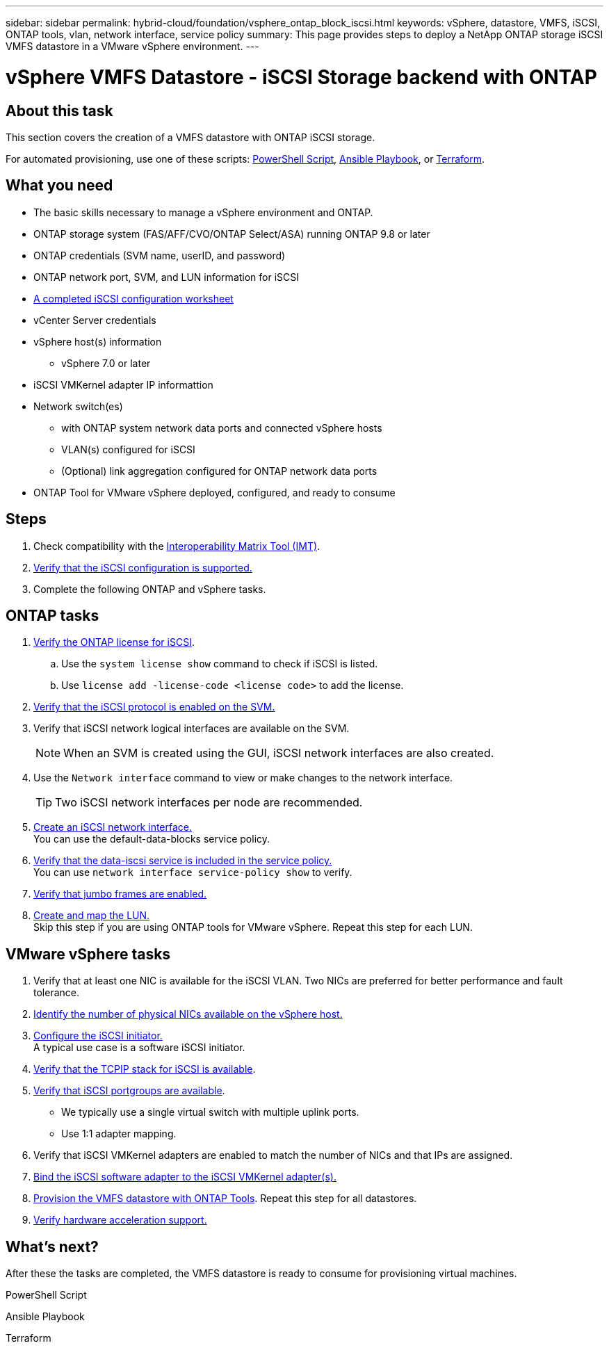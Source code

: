 ---
sidebar: sidebar
permalink: hybrid-cloud/foundation/vsphere_ontap_block_iscsi.html
keywords: vSphere, datastore, VMFS, iSCSI, ONTAP tools, vlan, network interface, service policy
summary: This page provides steps to deploy a NetApp ONTAP storage iSCSI VMFS datastore in a VMware vSphere environment.
---


= vSphere VMFS Datastore - iSCSI Storage backend with ONTAP

:hardbreaks:
:nofooter:
:icons: font
:linkattrs:
:imagesdir: ./../../media/
:author: Suresh Thoppay, TME - Hybrid Cloud Solutions
:ontap_version: ONTAP 9.8 or later
:vsphere_version: vSphere 7.0 or later


== About this task

This section covers the creation of a VMFS datastore with ONTAP iSCSI storage.

For automated provisioning, use one of these scripts: <<PowerShell>>, <<Ansible>>, or <<Terraform>>.


== What you need

* The basic skills necessary to manage a vSphere environment and ONTAP.

* ONTAP storage system (FAS/AFF/CVO/ONTAP Select/ASA) running {ontap_version}

* ONTAP credentials (SVM name, userID, and password)

* ONTAP network port, SVM, and LUN information for iSCSI

* link:++https://docs.netapp.com/ontap-9/topic/com.netapp.doc.exp-iscsi-esx-cpg/GUID-429C4DDD-5EC0-4DBD-8EA8-76082AB7ADEC.html++[A completed iSCSI configuration worksheet]

* vCenter Server credentials

* vSphere host(s) information

** {vsphere_version}

* iSCSI VMKernel adapter IP informattion

* Network switch(es)

** with ONTAP system network data ports and connected vSphere hosts

**  VLAN(s) configured for iSCSI

** (Optional) link aggregation configured for ONTAP network data ports

* ONTAP Tool for VMware vSphere deployed, configured, and ready to consume

== Steps

. Check compatibility with the https://mysupport.netapp.com/matrix[Interoperability Matrix Tool (IMT)].

. link:++https://docs.netapp.com/ontap-9/topic/com.netapp.doc.exp-iscsi-esx-cpg/GUID-7D444A0D-02CE-4A21-8017-CB1DC99EFD9A.html++[Verify that the iSCSI configuration is supported.]

. Complete the following ONTAP and vSphere tasks.

== ONTAP tasks

. link:++https://docs.netapp.com/ontap-9/topic/com.netapp.doc.dot-cm-cmpr-980/system__license__show.html++[Verify the ONTAP license for iSCSI].

.. Use the `system license show` command to check if iSCSI is listed.

.. Use `license add -license-code <license code>` to add the license.

. link:++https://docs.netapp.com/ontap-9/topic/com.netapp.doc.exp-iscsi-esx-cpg/GUID-ED75D939-C45A-4546-8B22-6B765FF6083F.html++[Verify that the iSCSI protocol is enabled on the SVM.]

. Verify that iSCSI network logical interfaces are available on the SVM.
+
NOTE: When an SVM is created using the GUI, iSCSI network interfaces are also created.

. Use the `Network interface` command to view or make changes to the network interface.
+
TIP: Two iSCSI network interfaces per node are recommended.

. link:++https://docs.netapp.com/ontap-9/topic/com.netapp.doc.dot-cm-nmg/GUID-CEE760DF-A059-4018-BE6C-6B3A034CB377.html++[Create an iSCSI network interface.]
You can use the default-data-blocks service policy.

. link:++https://docs.netapp.com/ontap-9/topic/com.netapp.doc.dot-cm-nmg/GUID-BBC2D94B-DD3A-4029-9FCE-F71F9C157B53.html++[Verify that the data-iscsi service is included in the service policy.]
You can use `network interface service-policy show` to verify.

. link:++https://docs.netapp.com/ontap-9/topic/com.netapp.doc.dot-cm-nmg/GUID-DE59CF49-3A5F-4F38-9F17-E2C16B567DC0.html++[Verify that jumbo frames are enabled.]

. link:++https://docs.netapp.com/ontap-9/topic/com.netapp.doc.dot-cm-sanag/GUID-D4DAC7DB-A6B0-4696-B972-7327EE99FD72.html++[Create and map the LUN.]
Skip this step if you are using ONTAP tools for VMware vSphere. Repeat this step for each LUN.

== VMware vSphere tasks

. Verify that at least one NIC is available for the iSCSI VLAN. Two NICs are preferred for better performance and fault tolerance.

. link:++https://docs.vmware.com/en/VMware-vSphere/7.0/com.vmware.vsphere.networking.doc/GUID-B2AA3EEE-2334-45FE-9A0F-1172FDDCC6A8.html++[Identify the number of physical NICs available on the vSphere host.]

. link:++https://docs.vmware.com/en/VMware-vSphere/7.0/com.vmware.vsphere.storage.doc/GUID-C476065E-C02F-47FA-A5F7-3B3F2FD40EA8.html++[Configure the iSCSI initiator.]
A typical use case is a software iSCSI initiator.

. link:++https://docs.vmware.com/en/VMware-vSphere/7.0/com.vmware.vsphere.networking.doc/GUID-660423B1-3D35-4F85-ADE5-FE1D6BF015CF.html++[Verify that the TCPIP stack for iSCSI is available].

. link:++https://docs.vmware.com/en/VMware-vSphere/7.0/com.vmware.vsphere.storage.doc/GUID-0D31125F-DC9D-475B-BC3D-A3E131251642.html++[Verify that iSCSI portgroups are available].
** We typically use a single virtual switch with multiple uplink ports.
** Use 1:1 adapter mapping.

. Verify that iSCSI VMKernel adapters are enabled to match the number of NICs and that IPs are assigned.

. link:++https://docs.vmware.com/en/VMware-vSphere/7.0/com.vmware.vsphere.storage.doc/GUID-D9B862DF-476A-4BCB-8CA5-DE6DB2A1A981.html++[Bind the iSCSI software adapter to the iSCSI VMKernel adapter(s).]

. link:++https://docs.netapp.com/vapp-98/topic/com.netapp.doc.vsc-iag/GUID-D7CAD8AF-E722-40C2-A4CB-5B4089A14B00.html++[Provision the VMFS datastore with ONTAP Tools]. Repeat this step for all datastores.

. link:++https://docs.vmware.com/en/VMware-vSphere/7.0/com.vmware.vsphere.storage.doc/GUID-0520FD37-D7AD-4FBA-9A2E-E5F8211FCBBB.html++[Verify hardware acceleration support.]

== What's next?

After these the tasks are completed, the VMFS datastore is ready to consume for provisioning virtual machines.

.PowerShell Script
[[PowerShell]]
[source,powershell]
----

----

.Ansible Playbook
[[Ansible]]
[source]
----

----

.Terraform
[[Terraform]]
[source]
----

----
